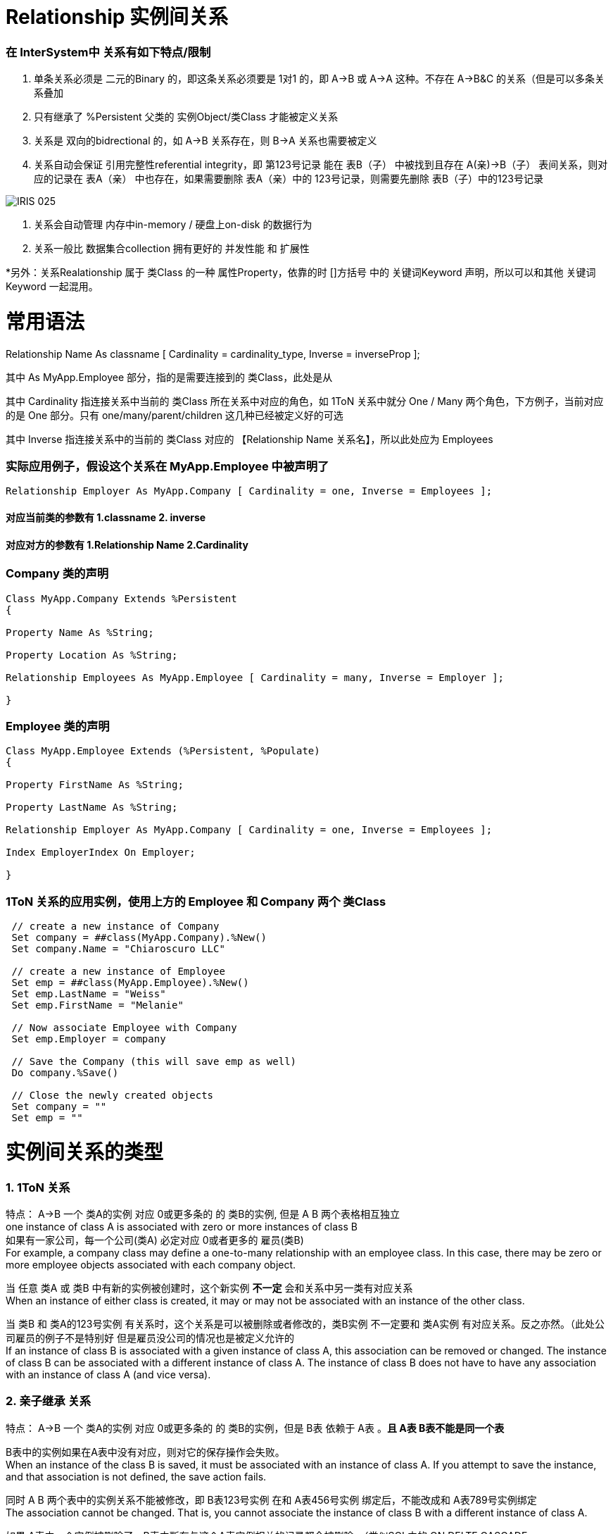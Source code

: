 
ifdef::env-github[]
:tip-caption: :bulb:
:note-caption: :information_source:
:important-caption: :heavy_exclamation_mark:
:caution-caption: :fire:
:warning-caption: :warning:
endif::[]
ifndef::imagesdir[:imagesdir: ../Img]

= Relationship 实例间关系 +

=== 在 InterSystem中 关系有如下特点/限制 +
1. 单条关系必须是 二元的Binary 的，即这条关系必须要是 1对1 的，即 A->B 或 A->A 这种。不存在 A->B&C 的关系（但是可以多条关系叠加 +
2. 只有继承了 %Persistent 父类的 实例Object/类Class 才能被定义关系 +
3. 关系是 双向的bidrectional 的，如 A->B 关系存在，则 B->A 关系也需要被定义 +
4. 关系自动会保证 引用完整性referential integrity，即 第123号记录 能在 表B（子） 中被找到且存在 A(亲)->B（子） 表间关系，则对应的记录在 表A（亲） 中也存在，如果需要删除 表A（亲）中的 123号记录，则需要先删除 表B（子）中的123号记录 +

image::IRIS_025.gif[]

5. 关系会自动管理 内存中in-memory / 硬盘上on-disk 的数据行为 +
6. 关系一般比 数据集合collection 拥有更好的 并发性能 和 扩展性

*另外：关系Realationship 属于 类Class 的一种 属性Property，依靠的时 []方括号 中的 关键词Keyword 声明，所以可以和其他 关键词Keyword 一起混用。 +

= 常用语法 +

Relationship Name As classname [ Cardinality = cardinality_type, Inverse = inverseProp ]; +

其中 As MyApp.Employee 部分，指的是需要连接到的 类Class，此处是从

其中 Cardinality 指连接关系中当前的 类Class 所在关系中对应的角色，如 1ToN 关系中就分 One / Many 两个角色，下方例子，当前对应的是 One 部分。只有 one/many/parent/children 这几种已经被定义好的可选 +

其中 Inverse 指连接关系中的当前的 类Class 对应的 【Relationship Name 关系名】，所以此处应为 Employees +

=== 实际应用例子，假设这个关系在 MyApp.Employee 中被声明了 +

----
Relationship Employer As MyApp.Company [ Cardinality = one, Inverse = Employees ];
----

==== 对应当前类的参数有 1.classname 2. inverse +
==== 对应对方的参数有 1.Relationship Name 2.Cardinality +

=== Company 类的声明 +
----
Class MyApp.Company Extends %Persistent
{

Property Name As %String;

Property Location As %String;

Relationship Employees As MyApp.Employee [ Cardinality = many, Inverse = Employer ];

}
----

=== Employee 类的声明 +
----
Class MyApp.Employee Extends (%Persistent, %Populate)
{

Property FirstName As %String;

Property LastName As %String;

Relationship Employer As MyApp.Company [ Cardinality = one, Inverse = Employees ];

Index EmployerIndex On Employer;

}
----
=== 1ToN 关系的应用实例，使用上方的 Employee 和 Company 两个 类Class +
----
 // create a new instance of Company
 Set company = ##class(MyApp.Company).%New()
 Set company.Name = "Chiaroscuro LLC"

 // create a new instance of Employee
 Set emp = ##class(MyApp.Employee).%New()
 Set emp.LastName = "Weiss"
 Set emp.FirstName = "Melanie"

 // Now associate Employee with Company
 Set emp.Employer = company

 // Save the Company (this will save emp as well)
 Do company.%Save()

 // Close the newly created objects 
 Set company = ""
 Set emp = ""
----


= 实例间关系的类型 +

=== 1. 1ToN 关系 +

特点： A->B 一个 类A的实例 对应 0或更多条的 的 类B的实例, 但是 A B 两个表格相互独立 +
one instance of class A is associated with zero or more instances of class B +
如果有一家公司，每一个公司(类A) 必定对应 0或者更多的 雇员(类B) +
For example, a company class may define a one-to-many relationship with an employee class. In this case, there may be zero or more employee objects associated with each company object. +

当 任意 类A 或 类B 中有新的实例被创建时，这个新实例 *不一定* 会和关系中另一类有对应关系 +
When an instance of either class is created, it may or may not be associated with an instance of the other class. +

当 类B 和 类A的123号实例 有关系时，这个关系是可以被删除或者修改的，类B实例 不一定要和 类A实例 有对应关系。反之亦然。（此处公司雇员的例子不是特别好 但是雇员没公司的情况也是被定义允许的 +
If an instance of class B is associated with a given instance of class A, this association can be removed or changed. The instance of class B can be associated with a different instance of class A. The instance of class B does not have to have any association with an instance of class A (and vice versa). +

=== 2. 亲子继承 关系 +

特点： A->B 一个 类A的实例 对应 0或更多条的 的 类B的实例，但是 B表 依赖于 A表 。*且 A表 B表不能是同一个表* +

B表中的实例如果在A表中没有对应，则对它的保存操作会失败。 +
When an instance of the class B is saved, it must be associated with an instance of class A. If you attempt to save the instance, and that association is not defined, the save action fails. +

同时 A B 两个表中的实例关系不能被修改，即 B表123号实例 在和 A表456号实例 绑定后，不能改成和 A表789号实例绑定 +
The association cannot be changed. That is, you cannot associate the instance of class B with a different instance of class A. +

如果 A表中一个实例被删除了，B表中所有与这个A表实例相关的记录都会被删除。（类似SQL中的 ON DELTE CASCADE +
If the instance of class A is deleted, all associated instances of class B are deleted as well. +
但是当你删除B表实例时，A表实例不会有任何影响。 +
You can delete an instance of class B. Class A is not required to have associated instances of class B. +

=== 3. N To N + 
特点: N对N 关系的实现需要靠一个 桥接Bridge 类来实现。即 A->B<-C 这样两段 1ToN 关系 串联。 +

==== 承担交接作用的 DoctorPatient 类 +
----
Class MN.DoctorPatient Extends %Persistent
{

Relationship Doctor As MN.Doctor [ Cardinality = one, Inverse = Bridge ];

Index DoctorIndex On Doctor;

Relationship Patient As MN.Patient [ Cardinality = one, Inverse = Bridge ];

Index PatientIndex On Patient;
}
----
==== 原有的 Doctor 类 +
----
Class MN.Doctor Extends %Persistent
{

Property Name;

Property Specialty;

Relationship Bridge As MN.DoctorPatient [ Cardinality = many, Inverse = Doctor ];

}
----
==== 原有的 Patient 类 +
----
Class MN.Patient Extends %Persistent
{

Property Name;

Property Address;

Relationship Bridge As MN.DoctorPatient [ Cardinality = many, Inverse = Patient ];

}
----

= 实际应用已有的关系 +
=== 从 Parent / One 端 连接两个有关系的实例, 且其中一个为 %Library.RelationshipObject时 +
我们在 Parent / One 端 连接时，使用 do...Insert（） 命令 +
完成后，使用 %SAVE() 命令时，被连接的两个实例会自动保存到 IRIS 数据库的硬盘中。 +
----
 set invoice=##class(MyApp.Invoice).%OpenId(100034)
 //set some properties such as the customer name and invoice date

 set item=##class(MyApp.LineItem).%New()
 //...set some properties of this object such as the product name and sale price...

 //connect the objects
 do invoice.LineItems.Insert(item)
----

=== 从 Children / Many 端 连接两个有关系的实例 +
我们在 Children / Many 端 连接时，使用 SET 命令 +
完成后，使用 %SAVE() 命令时，被连接的两个实例会自动保存到 IRIS 数据库的硬盘中。 +
----
  //obtain an OREF to the invoice class
 set invoice=##class(MyApp.Invoice).%New()
 //...specify invoice date and so on

 set item=##class(MyApp.LineItem).%New()
 //...set some properties of this object such as the product name and sale price...

 //connect the objects
 set item.Invoice=invoice
----
= 官方文档 +
1. https://docs.intersystems.com/iris20212/csp/docbook/DocBook.UI.Page.cls?KEY=GOBJ_relationships[EN_实例间关系] +
2. https://docs.intersystems.com/iris20212/csp/docbook/DocBook.UI.Page.cls?KEY=ROBJ_classdef_index[EN_Index 关键字定义] +
